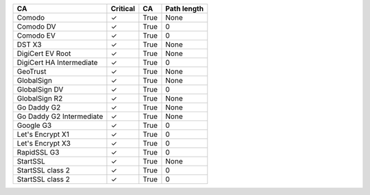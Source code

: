 ========================  ==========  ====  =============
CA                        Critical    CA    Path length
========================  ==========  ====  =============
Comodo                    ✓           True  None
Comodo DV                 ✓           True  0
Comodo EV                 ✓           True  0
DST X3                    ✓           True  None
DigiCert EV Root          ✓           True  None
DigiCert HA Intermediate  ✓           True  0
GeoTrust                  ✓           True  None
GlobalSign                ✓           True  None
GlobalSign DV             ✓           True  0
GlobalSign R2             ✓           True  None
Go Daddy G2               ✓           True  None
Go Daddy G2 Intermediate  ✓           True  None
Google G3                 ✓           True  0
Let's Encrypt X1          ✓           True  0
Let's Encrypt X3          ✓           True  0
RapidSSL G3               ✓           True  0
StartSSL                  ✓           True  None
StartSSL class 2          ✓           True  0
StartSSL class 2          ✓           True  0
========================  ==========  ====  =============